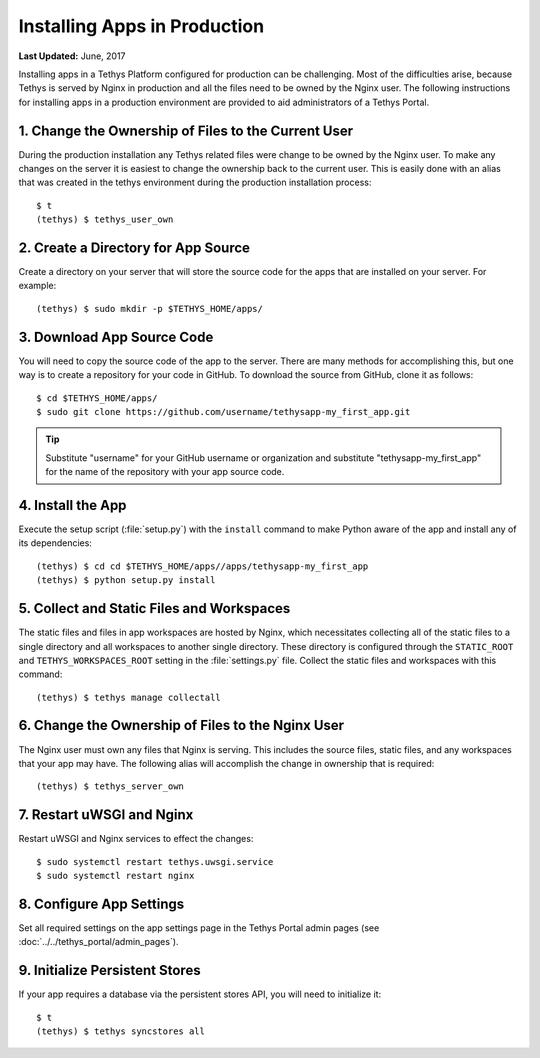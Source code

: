 *****************************
Installing Apps in Production
*****************************

**Last Updated:** June, 2017

Installing apps in a Tethys Platform configured for production can be challenging. Most of the difficulties arise, because Tethys is served by Nginx in production and all the files need to be owned by the Nginx user. The following instructions for installing apps in a production environment are provided to aid administrators of a Tethys Portal.

1. Change the Ownership of Files to the Current User
====================================================

During the production installation any Tethys related files were change to be owned by the Nginx user. To make any changes on the server it is easiest to change the ownership back to the current user. This is easily done with an alias that was created in the tethys environment during the production installation process::

    $ t
    (tethys) $ tethys_user_own

2. Create a Directory for App Source
====================================

Create a directory on your server that will store the source code for the apps that are installed on your server. For example::

    (tethys) $ sudo mkdir -p $TETHYS_HOME/apps/

3. Download App Source Code
===========================

You will need to copy the source code of the app to the server. There are many methods for accomplishing this, but one way is to create a repository for your code in GitHub. To download the source from GitHub, clone it as follows::

    $ cd $TETHYS_HOME/apps/
    $ sudo git clone https://github.com/username/tethysapp-my_first_app.git

.. tip::

    Substitute "username" for your GitHub username or organization and substitute "tethysapp-my_first_app" for the name of the repository with your app source code.

4. Install the App
==================

Execute the setup script (:file:`setup.py`) with the ``install`` command to make Python aware of the app and install any of its dependencies::

    (tethys) $ cd cd $TETHYS_HOME/apps//apps/tethysapp-my_first_app
    (tethys) $ python setup.py install

5. Collect and Static Files and Workspaces
==========================================

The static files and files in app workspaces are hosted by Nginx, which necessitates collecting all of the static files to a single directory and all workspaces to another single directory. These directory is configured through the ``STATIC_ROOT`` and ``TETHYS_WORKSPACES_ROOT`` setting in the :file:`settings.py` file. Collect the static files and workspaces with this command::

    (tethys) $ tethys manage collectall

6. Change the Ownership of Files to the Nginx User
==================================================

The Nginx user must own any files that Nginx is serving. This includes the source files, static files, and any workspaces that your app may have. The following alias will accomplish the change in ownership that is required::

    (tethys) $ tethys_server_own

7. Restart uWSGI and Nginx
==========================

Restart uWSGI and Nginx services to effect the changes::

    $ sudo systemctl restart tethys.uwsgi.service
    $ sudo systemctl restart nginx

8. Configure App Settings
=========================

Set all required settings on the app settings page in the Tethys Portal admin pages (see :doc:`../../tethys_portal/admin_pages`).

9. Initialize Persistent Stores
===============================

If your app requires a database via the persistent stores API, you will need to initialize it::

    $ t
    (tethys) $ tethys syncstores all

